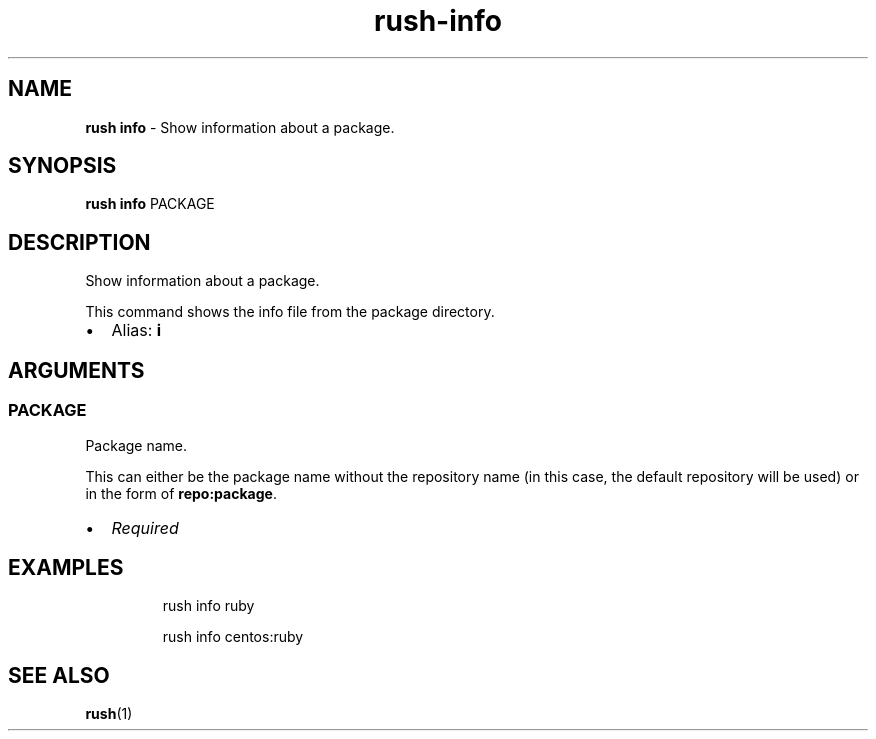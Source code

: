 .\" Automatically generated by Pandoc 3.2
.\"
.TH "rush\-info" "1" "December 2024" "" "Show information about a package."
.SH NAME
\f[B]rush info\f[R] \- Show information about a package.
.SH SYNOPSIS
\f[B]rush info\f[R] PACKAGE
.SH DESCRIPTION
Show information about a package.
.PP
This command shows the info file from the package directory.
.IP \[bu] 2
Alias: \f[B]i\f[R]
.SH ARGUMENTS
.SS PACKAGE
Package name.
.PP
This can either be the package name without the repository name (in this
case, the default repository will be used) or in the form of
\f[B]repo:package\f[R].
.IP \[bu] 2
\f[I]Required\f[R]
.SH EXAMPLES
.IP
.EX
rush info ruby

rush info centos:ruby
.EE
.SH SEE ALSO
\f[B]rush\f[R](1)

